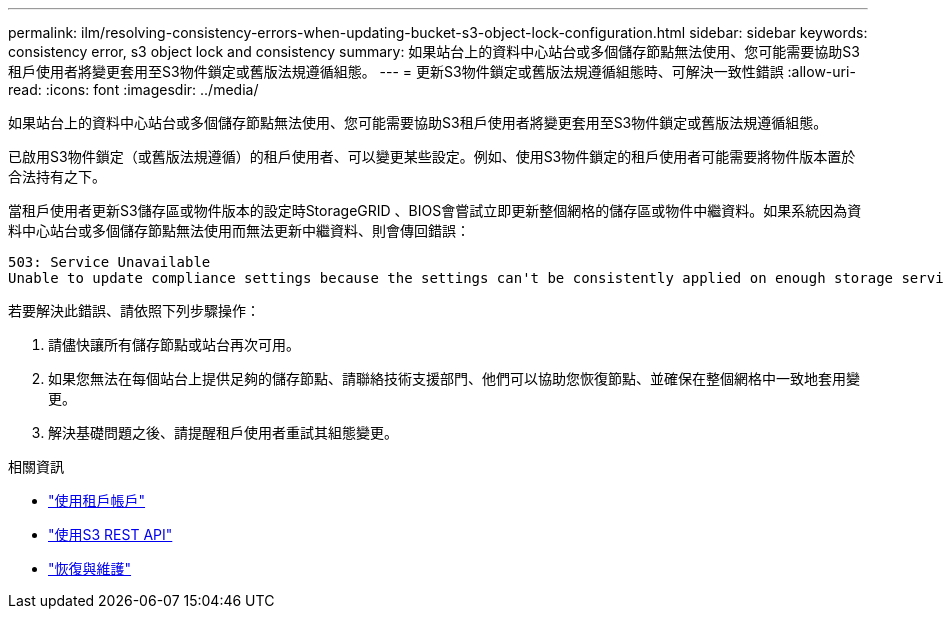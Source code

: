 ---
permalink: ilm/resolving-consistency-errors-when-updating-bucket-s3-object-lock-configuration.html 
sidebar: sidebar 
keywords: consistency error, s3 object lock and consistency 
summary: 如果站台上的資料中心站台或多個儲存節點無法使用、您可能需要協助S3租戶使用者將變更套用至S3物件鎖定或舊版法規遵循組態。 
---
= 更新S3物件鎖定或舊版法規遵循組態時、可解決一致性錯誤
:allow-uri-read: 
:icons: font
:imagesdir: ../media/


[role="lead"]
如果站台上的資料中心站台或多個儲存節點無法使用、您可能需要協助S3租戶使用者將變更套用至S3物件鎖定或舊版法規遵循組態。

已啟用S3物件鎖定（或舊版法規遵循）的租戶使用者、可以變更某些設定。例如、使用S3物件鎖定的租戶使用者可能需要將物件版本置於合法持有之下。

當租戶使用者更新S3儲存區或物件版本的設定時StorageGRID 、BIOS會嘗試立即更新整個網格的儲存區或物件中繼資料。如果系統因為資料中心站台或多個儲存節點無法使用而無法更新中繼資料、則會傳回錯誤：

[listing]
----
503: Service Unavailable
Unable to update compliance settings because the settings can't be consistently applied on enough storage services. Contact your grid administrator for assistance.
----
若要解決此錯誤、請依照下列步驟操作：

. 請儘快讓所有儲存節點或站台再次可用。
. 如果您無法在每個站台上提供足夠的儲存節點、請聯絡技術支援部門、他們可以協助您恢復節點、並確保在整個網格中一致地套用變更。
. 解決基礎問題之後、請提醒租戶使用者重試其組態變更。


.相關資訊
* link:../tenant/index.html["使用租戶帳戶"]
* link:../s3/index.html["使用S3 REST API"]
* link:../maintain/index.html["恢復與維護"]

